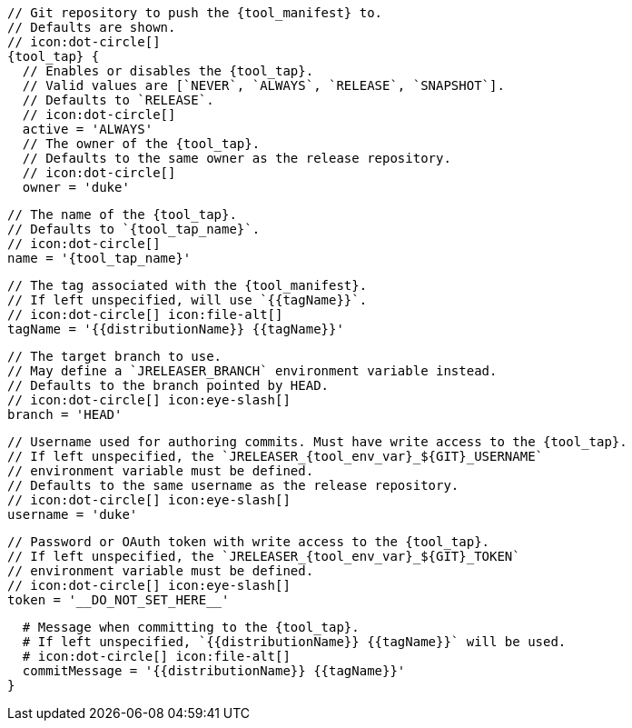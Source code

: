       // Git repository to push the {tool_manifest} to.
      // Defaults are shown.
      // icon:dot-circle[]
      {tool_tap} {
        // Enables or disables the {tool_tap}.
        // Valid values are [`NEVER`, `ALWAYS`, `RELEASE`, `SNAPSHOT`].
        // Defaults to `RELEASE`.
        // icon:dot-circle[]
        active = 'ALWAYS'
ifdef::docker[]

        // Stores files in a folder matching the image's version/tag.
        // Defaults to `false`.
        // icon:dot-circle[]
        versionedSubfolders = true

endif::docker[]
        // The owner of the {tool_tap}.
        // Defaults to the same owner as the release repository.
        // icon:dot-circle[]
        owner = 'duke'

        // The name of the {tool_tap}.
        // Defaults to `{tool_tap_name}`.
        // icon:dot-circle[]
        name = '{tool_tap_name}'

        // The tag associated with the {tool_manifest}.
        // If left unspecified, will use `{{tagName}}`.
        // icon:dot-circle[] icon:file-alt[]
        tagName = '{{distributionName}} {{tagName}}'

        // The target branch to use.
        // May define a `JRELEASER_BRANCH` environment variable instead.
        // Defaults to the branch pointed by HEAD.
        // icon:dot-circle[] icon:eye-slash[]
        branch = 'HEAD'

        // Username used for authoring commits. Must have write access to the {tool_tap}.
        // If left unspecified, the `JRELEASER_{tool_env_var}_${GIT}_USERNAME`
        // environment variable must be defined.
        // Defaults to the same username as the release repository.
        // icon:dot-circle[] icon:eye-slash[]
        username = 'duke'

        // Password or OAuth token with write access to the {tool_tap}.
        // If left unspecified, the `JRELEASER_{tool_env_var}_${GIT}_TOKEN`
        // environment variable must be defined.
        // icon:dot-circle[] icon:eye-slash[]
        token = '__DO_NOT_SET_HERE__'

        # Message when committing to the {tool_tap}.
        # If left unspecified, `{{distributionName}} {{tagName}}` will be used.
        # icon:dot-circle[] icon:file-alt[]
        commitMessage = '{{distributionName}} {{tagName}}'
      }